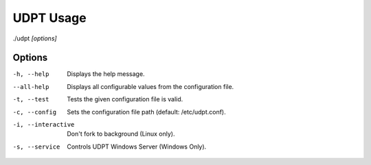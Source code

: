 .. title:: udpt usage

**********
UDPT Usage
**********

./udpt *[options]*

Options
-------
-h, --help              Displays the help message.
--all-help              Displays all configurable values from the configuration file.
-t, --test              Tests the given configuration file is valid.
-c, --config            Sets the configuration file path (default: /etc/udpt.conf).
-i, --interactive       Don't fork to background (Linux only).
-s, --service           Controls UDPT Windows Server (Windows Only).

.. seealso:: :doc:`udpt.conf(5) <udpt.conf>`
